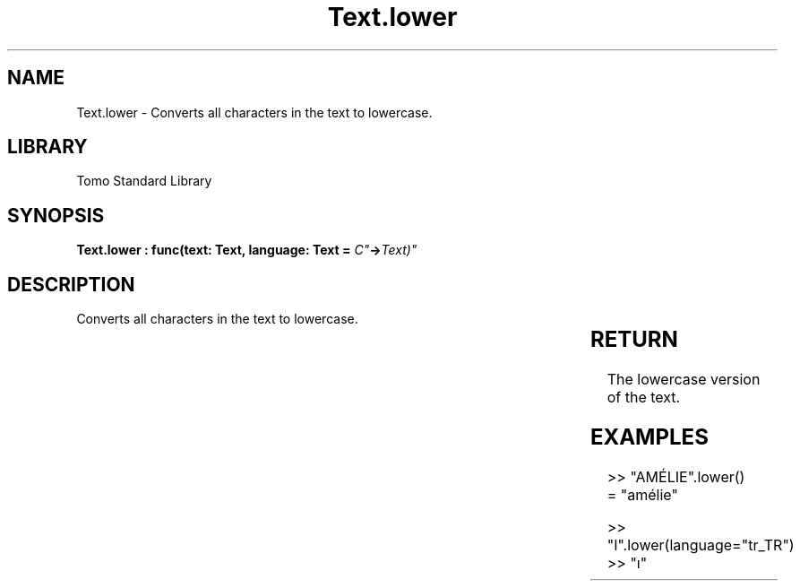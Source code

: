 '\" t
.\" Copyright (c) 2025 Bruce Hill
.\" All rights reserved.
.\"
.TH Text.lower 3 2025-04-19T14:30:40.367810 "Tomo man-pages"
.SH NAME
Text.lower \- Converts all characters in the text to lowercase.

.SH LIBRARY
Tomo Standard Library
.SH SYNOPSIS
.nf
.BI "Text.lower : func(text: Text, language: Text = "C" -> Text)"
.fi

.SH DESCRIPTION
Converts all characters in the text to lowercase.


.TS
allbox;
lb lb lbx lb
l l l l.
Name	Type	Description	Default
text	Text	The text to be converted to lowercase. 	-
language	Text	The ISO 639 language code for which casing rules to use. 	"C"
.TE
.SH RETURN
The lowercase version of the text.

.SH EXAMPLES
.EX
>> "AMÉLIE".lower()
= "amélie"

>> "I".lower(language="tr_TR")
>> "ı"
.EE
